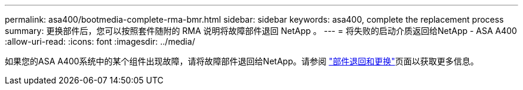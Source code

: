 ---
permalink: asa400/bootmedia-complete-rma-bmr.html 
sidebar: sidebar 
keywords: asa400, complete the replacement process 
summary: 更换部件后，您可以按照套件随附的 RMA 说明将故障部件退回 NetApp 。 
---
= 将失败的启动介质返回给NetApp - ASA A400
:allow-uri-read: 
:icons: font
:imagesdir: ../media/


[role="lead"]
如果您的ASA A400系统中的某个组件出现故障，请将故障部件退回给NetApp。请参阅 https://mysupport.netapp.com/site/info/rma["部件退回和更换"]页面以获取更多信息。
